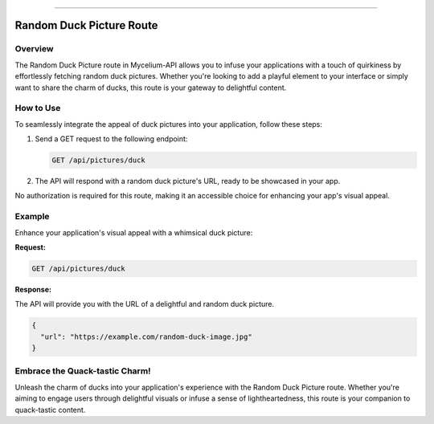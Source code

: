 .. _ducks:

------------

Random Duck Picture Route
=====================================================

Overview
--------

The Random Duck Picture route in Mycelium-API allows you to infuse your applications with a touch of quirkiness by effortlessly fetching random duck pictures. Whether you're looking to add a playful element to your interface or simply want to share the charm of ducks, this route is your gateway to delightful content.

How to Use
----------

To seamlessly integrate the appeal of duck pictures into your application, follow these steps:

1. Send a GET request to the following endpoint:

   .. code-block:: http

      GET /api/pictures/duck

2. The API will respond with a random duck picture's URL, ready to be showcased in your app.

No authorization is required for this route, making it an accessible choice for enhancing your app's visual appeal.

Example
-------

Enhance your application's visual appeal with a whimsical duck picture:

**Request:**

.. code-block:: http

   GET /api/pictures/duck

**Response:**

The API will provide you with the URL of a delightful and random duck picture.

.. code-block:: json

   {
     "url": "https://example.com/random-duck-image.jpg"
   }

Embrace the Quack-tastic Charm!
-------------------------------

Unleash the charm of ducks into your application's experience with the Random Duck Picture route. Whether you're aiming to engage users through delightful visuals or infuse a sense of lightheartedness, this route is your companion to quack-tastic content.
